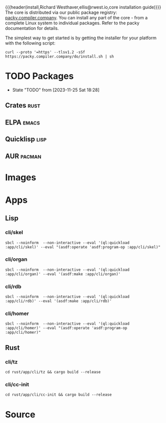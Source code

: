 {{{header(install,Richard Westhaver,ellis@rwest.io,core installation
guide)}}} 
The core is distributed via our public package registry:
[[https://packy.compiler.company][packy.compiler.company]]. You can install any part of the core - from a
complete Linux system to individual packages. Refer to the packy
documentation for details.

The simplest way to get started is by getting the installer for your
platform with the following script:

#+begin_src shell
curl --proto '=https' --tlsv1.2 -sSf https://packy.compiler.company/do/install.sh | sh
#+end_src

#+RESULTS:

* TODO Packages
- State "TODO"       from              [2023-11-25 Sat 18:28]
** Crates                                                              :rust:
** ELPA                                                               :emacs:
** Quicklisp                                                           :lisp:
** AUR                                                               :pacman:
* Images
* Apps
** Lisp
*** cli/skel
#+begin_src shell :results pp replace :exports code
sbcl --noinform  --non-interactive --eval '(ql:quickload :app/cli/skel)' --eval "(asdf:operate 'asdf:program-op :app/cli/skel)"
#+end_src

#+RESULTS:
: To load "app/cli/skel":
:   Load 1 ASDF system:
:     app/cli/skel
: ; Loading "app/cli/skel"
: ...

*** cli/organ
#+begin_src shell :results pp replace :exports code
sbcl --noinform  --non-interactive --eval '(ql:quickload :app/cli/organ)' --eval '(asdf:make :app/cli/organ)'
#+end_src

#+RESULTS:
: To load "app/cli/organ":
:   Load 1 ASDF system:
:     app/cli/organ
: ; Loading "app/cli/organ"
: ...

*** cli/rdb
#+begin_src shell :results pp replace :exports code
sbcl --noinform  --non-interactive --eval '(ql:quickload :app/cli/rdb)' --eval '(asdf:make :app/cli/rdb)'
#+end_src

#+RESULTS:
: To load "app/cli/rdb":
:   Load 1 ASDF system:
:     app/cli/rdb
: ; Loading "app/cli/rdb"
: ..

*** cli/homer
#+begin_src shell :results pp replace :exports code
sbcl --noinform  --non-interactive --eval '(ql:quickload :app/cli/homer)' --eval "(asdf:operate 'asdf:program-op :app/cli/homer)"
#+end_src

#+RESULTS:
: To load "app/cli/homer":
:   Load 1 ASDF system:
:     app/cli/homer
: ; Loading "app/cli/homer"
: 
** Rust
*** cli/tz
#+begin_src shell :results output pp :exports code
  cd rust/app/cli/tz && cargo build --release
#+end_src

*** cli/cc-init
#+begin_src shell :results output pp :exports code
  cd rust/app/cli/cc-init && cargo build --release
#+end_src

#+RESULTS:

* Source
